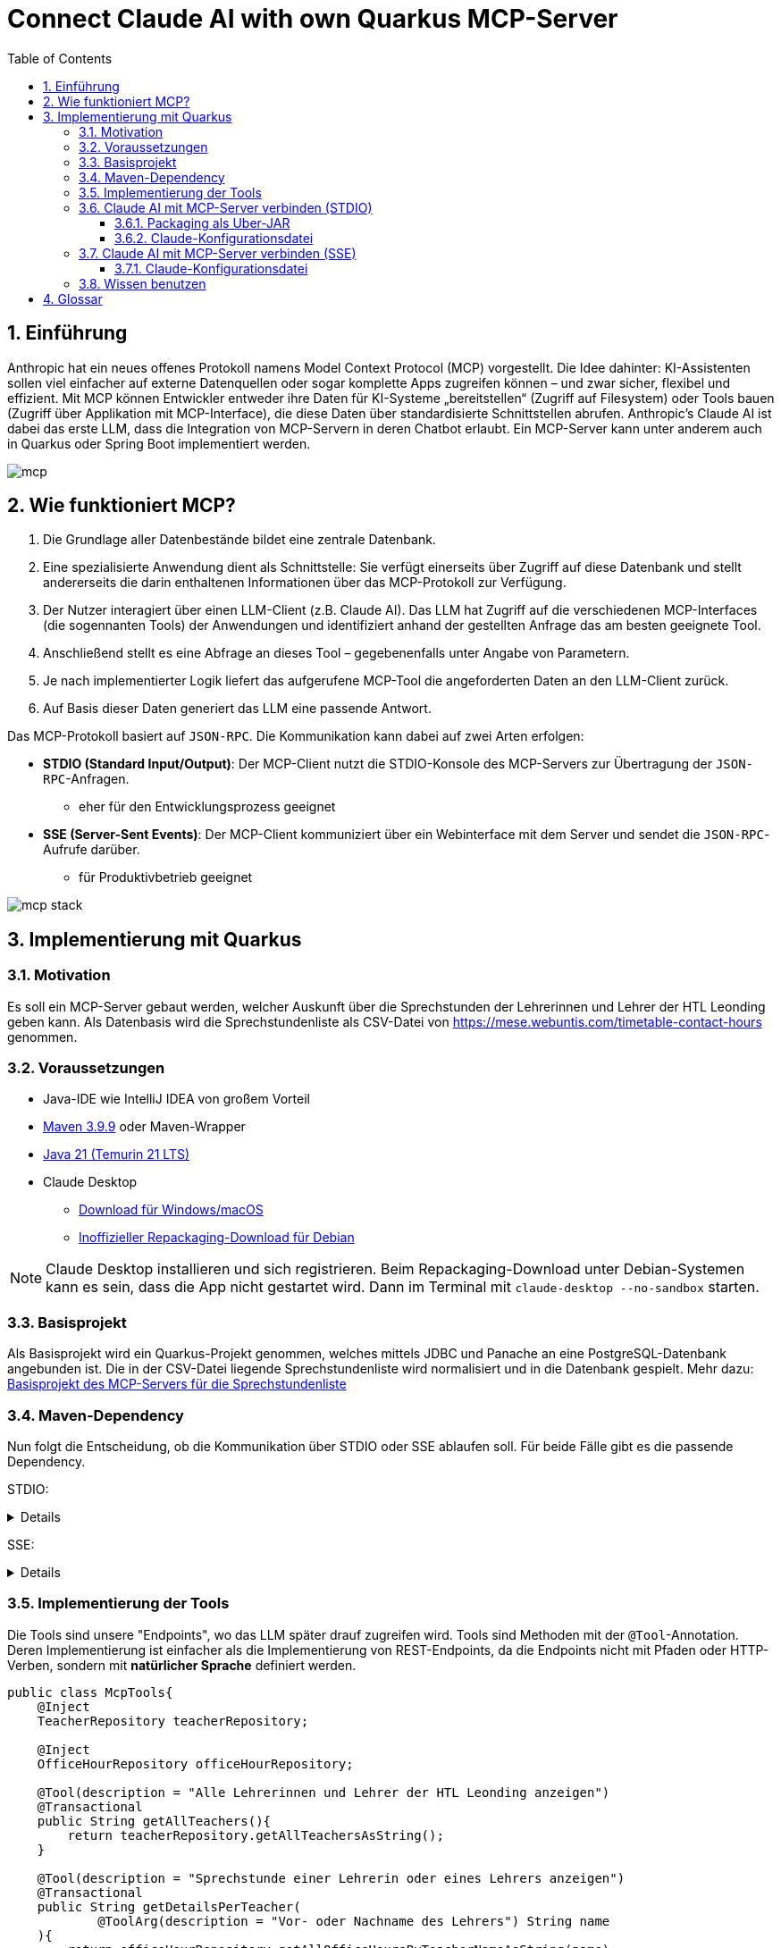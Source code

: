 = Connect Claude AI with own Quarkus MCP-Server
:toc:
ifndef::imagesdir[:imagesdir: images]
:icons: font
:experimental:
:sectnums:
:toclevels: 5
:experimental:

== Einführung

Anthropic hat ein neues offenes Protokoll namens Model Context Protocol (MCP) vorgestellt. Die Idee dahinter: KI-Assistenten sollen viel einfacher auf externe Datenquellen oder sogar komplette Apps zugreifen können – und zwar sicher, flexibel und effizient.
Mit MCP können Entwickler entweder ihre Daten für KI-Systeme „bereitstellen“ (Zugriff auf Filesystem) oder Tools bauen (Zugriff über Applikation mit MCP-Interface), die diese Daten über standardisierte Schnittstellen abrufen.
Anthropic's Claude AI ist dabei das erste LLM, dass die Integration von MCP-Servern in deren Chatbot erlaubt.
Ein MCP-Server kann unter anderem auch in Quarkus oder Spring Boot implementiert werden.

image::mcp.png[]

== Wie funktioniert MCP?

1. Die Grundlage aller Datenbestände bildet eine zentrale Datenbank.
2. Eine spezialisierte Anwendung dient als Schnittstelle: Sie verfügt einerseits über Zugriff auf diese Datenbank und stellt andererseits die darin enthaltenen Informationen über das MCP-Protokoll zur Verfügung.
3. Der Nutzer interagiert über einen LLM-Client (z.B. Claude AI). Das LLM hat Zugriff auf die verschiedenen MCP-Interfaces (die sogennanten Tools) der Anwendungen und identifiziert anhand der gestellten Anfrage das am besten geeignete Tool.
4. Anschließend stellt es eine Abfrage an dieses Tool – gegebenenfalls unter Angabe von Parametern.
5. Je nach implementierter Logik liefert das aufgerufene MCP-Tool die angeforderten Daten an den LLM-Client zurück.
6. Auf Basis dieser Daten generiert das LLM eine passende Antwort.

Das MCP-Protokoll basiert auf `JSON-RPC`. Die Kommunikation kann dabei auf zwei Arten erfolgen:

* *STDIO (Standard Input/Output)*: Der MCP-Client nutzt die STDIO-Konsole des MCP-Servers zur Übertragung der `JSON-RPC`-Anfragen.
** eher für den Entwicklungsprozess geeignet
* *SSE (Server-Sent Events)*: Der MCP-Client kommuniziert über ein Webinterface mit dem Server und sendet die `JSON-RPC`-Aufrufe darüber.
** für Produktivbetrieb geeignet

image::mcp-stack.png[]

== Implementierung mit Quarkus
=== Motivation
Es soll ein MCP-Server gebaut werden, welcher Auskunft über die Sprechstunden der Lehrerinnen und Lehrer der HTL Leonding geben kann.
Als Datenbasis wird die Sprechstundenliste als CSV-Datei von https://mese.webuntis.com/timetable-contact-hours genommen.

=== Voraussetzungen
* Java-IDE wie IntelliJ IDEA von großem Vorteil
* https://sdkman.io/sdks#maven[Maven 3.9.9] oder Maven-Wrapper
* https://sdkman.io/jdks#tem[Java 21 (Temurin 21 LTS)]
* Claude Desktop
** https://claude.ai/download[Download für Windows/macOS]
** https://github.com/aaddrick/claude-desktop-debian/tree/main#[Inoffizieller Repackaging-Download für Debian]

NOTE: Claude Desktop installieren und sich registrieren. Beim Repackaging-Download unter Debian-Systemen kann es sein, dass die App nicht gestartet wird. Dann im Terminal mit `claude-desktop --no-sandbox` starten.

=== Basisprojekt
Als Basisprojekt wird ein Quarkus-Projekt genommen, welches mittels JDBC und Panache an eine PostgreSQL-Datenbank angebunden ist.
Die in der CSV-Datei liegende Sprechstundenliste wird normalisiert und in die Datenbank gespielt.
Mehr dazu: link:base-project[Basisprojekt des MCP-Servers für die Sprechstundenliste]

=== Maven-Dependency
Nun folgt die Entscheidung, ob die Kommunikation über STDIO oder SSE ablaufen soll.
Für beide Fälle gibt es die passende Dependency.

STDIO:
[%collapsible]
====
.pom.xml
[source,xml]
----
<dependency>
    <groupId>io.quarkiverse.mcp</groupId>
    <artifactId>quarkus-mcp-server-stdio</artifactId>
    <version>1.0.0</version>
</dependency>
----
====

SSE:
[%collapsible]
====
.pom.xml
[source,xml]
----
<dependency>
    <groupId>io.quarkiverse.mcp</groupId>
    <artifactId>quarkus-mcp-server-sse</artifactId>
    <version>1.0.0</version>
</dependency>
----
====

=== Implementierung der Tools
Die Tools sind unsere "Endpoints", wo das LLM später drauf zugreifen wird. Tools sind Methoden mit der `@Tool`-Annotation.
Deren Implementierung ist einfacher als die Implementierung von REST-Endpoints, da die Endpoints nicht mit Pfaden oder HTTP-Verben, sondern mit *natürlicher Sprache* definiert werden.

[source, java]
----
public class McpTools{
    @Inject
    TeacherRepository teacherRepository;

    @Inject
    OfficeHourRepository officeHourRepository;

    @Tool(description = "Alle Lehrerinnen und Lehrer der HTL Leonding anzeigen")
    @Transactional
    public String getAllTeachers(){
        return teacherRepository.getAllTeachersAsString();
    }

    @Tool(description = "Sprechstunde einer Lehrerin oder eines Lehrers anzeigen")
    @Transactional
    public String getDetailsPerTeacher(
            @ToolArg(description = "Vor- oder Nachname des Lehrers") String name
    ){
        return officeHourRepository.getAllOfficeHoursByTeacherNameAsString(name);
    }

    @Tool(description = "Alle Lehrerinnen und Lehrer eines Raumes anzeigen")
    @Transactional
    public String getAllTeachersByRoom(
            @ToolArg(description = "Raum") String room
    ){
        return officeHourRepository.getTeachersByRoom(room);
    }
}
----
In diesem Stück Source Code gibt es 3 Methoden:

* `getAllTeachers`: gibt Liste aller Lehrerinnen und Lehrer der HTL Leonding als String zurück
* `getDetailsPerTeacher`: gibt die Sprechstunden-Daten einer einzelnen Lehrkraft als String zurück
* `getAllTeachersByRoom`: gibt alle Lehrkräfte aus einem Raum als String zurück

`@Tool(description = "...")` ist dabei die Beschreibung des Tools als Fließtext. Das LLM vergleicht den vom User eingegebenen Prompt mit allen Beschreibungen und wählt jenes Tool, wo die Beschreibung mit dem Prompt zusammenpasst.

`@ToolArg(description = "...")` ist dabei ein Parameter, welcher vom LLM aus dem Prompt des Users extrahiert wird und in der Methode verwendet werden kann.

=== Claude AI mit MCP-Server verbinden (STDIO)

==== Packaging als Uber-JAR

Dafür wird `application.properties` um folgenden Eintrag erweitert:

[source, properties]
----
quarkus.package.jar.type=uber-jar
----

und folgender Befehl ausgeführt:

[source, bash]
----
mvn clean package
----

*Pfad zum Uber-JAR notieren!*

==== Claude-Konfigurationsdatei

* Claude Desktop: Hamburger-Menu > File > Settings
* Settings: Developer > Edit Config

Der File-Explorer öffnet sich und markiert die Konfigurationsdatei `claude_desktop_config.json`.
Diese um folgende Einträge erweitern:

.claude_desktop_config.json
[source, json]
----
{
  "mcpServers": {
    "quarkus-officehours-mcp": {
      "command": "java",
      "args": [
        "-jar",
        "<path-to-jar>/officehours-mcp-1.0-SNAPSHOT-runner.jar"
      ]
    }
  }
}
----

Beim Öffnen von Claude Desktop wird nun die JAR gestartet und der MCP-Client hängt sich in die STDIO-Console.
Zusätzliche Dienste wie die Datenbank müssen extra gestartet werden, deshalb ist diese Art der Kommunikation (STDIO) eher zum Entwickeln gedacht.

=== Claude AI mit MCP-Server verbinden (SSE)
Voraussetzung ist ein über HTTP(S) erreichbarer Quarkus-MCP-Server.

==== Claude-Konfigurationsdatei

* Claude Desktop: Hamburger-Menu > File > Settings
* Settings: Developer > Edit Config

Der File-Explorer öffnet sich und markiert die Konfigurationsdatei `claude_desktop_config.json`.
Diese um folgende Einträge erweitern:

.claude_desktop_config.json
[source, json]
----
{
  "mcpServers": {
    "quarkus-officehours-mcp": {
      "command": "npx",
      "args": [
        "mcp-remote",
        "http://localhost:8080/mcp/sse"
      ]
    }
  }
}
----
`npx` ist ein Tool, um Befehle eines npm-Packages direkt auszuführen, ohne dass das npm-Package initialisiert werden muss.

`mcp-remote` ist ein npm-Package, welches erlaubt, MCP-Protokolle über SSE laufen zu lassen.

Die Adresse des MCP-Servers muss angegeben werden. Der Pfad ist standardmäßig `/mcp/sse`.

IMPORTANT: Bei Linux wird trotz Beenden von Claude Desktop manchmal der npx-Prozess nicht beendet und die MCP-Schnittstelle blockiert, deswegen ist ein manuelles Beenden notwendig. Dies geschieht mit:

[source, bash]
----
sudo lsof -i :3334
kill -9 <pid>
----

=== Wissen benutzen

Das Hammer-Symbol unter der Prompt-Eingabe in Claude Desktop öffnet ein Popup, wo alle verfügbaren Tools angezeigt werden.

image::claude-mcp-viewer.png[]

Das Prompten kann nun losgehen :-)

[quote]
Welcher Lehrkräfte arbeiten an der HTL Leonding?

image::claude-allteachers.png[]

[quote]
Wann hat Herr Thomas Stütz Sprechstunde?

image::claude-officehours.png[]

[quote]
Wer sitzt gemeinsam mit Herrn Thomas Stütz noch im Büro?

image::claude-teachers-room.png[]

== Glossar

* *LLM*: Large Language Model
** KI-Modell, das Sprache versteht und generiert
** z.B. für Chatbots, Textübersetzungen oder Code-Vervollständigung
** Beispiele: ChatGPT, Claude, Gemini.
* *Anthropic*
** US-amerikanisches KI-Unternehmen, 2021 von ehemaligen OpenAI-Mitarbeitern gegründet
* *Claude AI*
** von Anthropic entwickelter KI-Chatbot